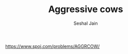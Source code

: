 #+TITLE: Aggressive cows
#+AUTHOR: Seshal Jain
#+TAGS[]: search_sort
https://www.spoj.com/problems/AGGRCOW/

